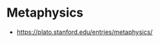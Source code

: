 * Metaphysics
:PROPERTIES:
:ID: 3f27a782-c8e8-4794-b641-f46d49b7036a
:END:
- https://plato.stanford.edu/entries/metaphysics/
